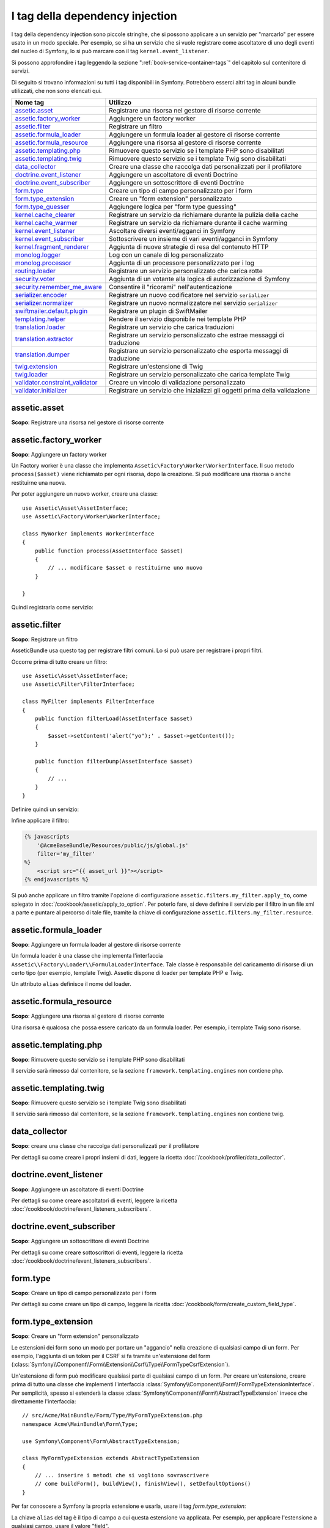 I tag della dependency injection
================================

I tag della dependency injection sono piccole stringhe, che si possono applicare a un servizio
per "marcarlo" per essere usato in un modo speciale. Per esempio, se si ha un servizio
che si vuole registrare come ascoltatore di uno degli eventi del nucleo di Symfony,
lo si può marcare con il tag ``kernel.event_listener``.

Si possono approfondire i tag leggendo la sezione ":ref:`book-service-container-tags`"
del capitolo sul contenitore di servizi.

Di seguito si trovano informazioni su tutti i tag disponibili in Symfony. Potrebbero
esserci altri tag in alcuni bundle utilizzati, che non sono elencati qui.

+-----------------------------------+---------------------------------------------------------------------------+
| Nome tag                          | Utilizzo                                                                  |
+===================================+===========================================================================+
| `assetic.asset`_                  | Registrare una risorsa nel gestore di risorse corrente                    |
+-----------------------------------+---------------------------------------------------------------------------+
| `assetic.factory_worker`_         | Aggiungere un factory worker                                              |
+-----------------------------------+---------------------------------------------------------------------------+
| `assetic.filter`_                 | Registrare un filtro                                                      |
+-----------------------------------+---------------------------------------------------------------------------+
| `assetic.formula_loader`_         | Aggiungere un formula loader al gestore di risorse corrente               |
+-----------------------------------+---------------------------------------------------------------------------+
| `assetic.formula_resource`_       | Aggiungere una risorsa al gestore di risorse corrente                     |
+-----------------------------------+---------------------------------------------------------------------------+
| `assetic.templating.php`_         | Rimuovere questo servizio se i template PHP sono disabilitati             |
+-----------------------------------+---------------------------------------------------------------------------+
| `assetic.templating.twig`_        | Rimuovere questo servizio se i template Twig sono disabilitati            |
+-----------------------------------+---------------------------------------------------------------------------+
| `data_collector`_                 | Creare una classe che raccolga dati personalizzati per il profilatore     |
+-----------------------------------+---------------------------------------------------------------------------+
| `doctrine.event_listener`_        | Aggiungere un ascoltatore di eventi Doctrine                              |
+-----------------------------------+---------------------------------------------------------------------------+
| `doctrine.event_subscriber`_      | Aggiungere un sottoscrittore di eventi Doctrine                           |
+-----------------------------------+---------------------------------------------------------------------------+
| `form.type`_                      | Creare un tipo di campo personalizzato per i form                         |
+-----------------------------------+---------------------------------------------------------------------------+
| `form.type_extension`_            | Creare un "form extension" personalizzato                                 |
+-----------------------------------+---------------------------------------------------------------------------+
| `form.type_guesser`_              | Aggiungere logica per "form type guessing"                                |
+-----------------------------------+---------------------------------------------------------------------------+
| `kernel.cache_clearer`_           | Registrare un servizio da richiamare durante la pulizia della cache       |
+-----------------------------------+---------------------------------------------------------------------------+
| `kernel.cache_warmer`_            | Registrare un servizio da richiamare durante il cache warming             |
+-----------------------------------+---------------------------------------------------------------------------+
| `kernel.event_listener`_          | Ascoltare diversi eventi/agganci in Symfony                               |
+-----------------------------------+---------------------------------------------------------------------------+
| `kernel.event_subscriber`_        | Sottoscrivere un insieme di vari eventi/agganci in Symfony                |
+-----------------------------------+---------------------------------------------------------------------------+
| `kernel.fragment_renderer`_       | Aggiunta di nuove strategie di resa del contenuto HTTP                    |
+-----------------------------------+---------------------------------------------------------------------------+
| `monolog.logger`_                 | Log con un canale di log personalizzato                                   |
+-----------------------------------+---------------------------------------------------------------------------+
| `monolog.processor`_              | Aggiunta di un processore personalizzato per i log                        |
+-----------------------------------+---------------------------------------------------------------------------+
| `routing.loader`_                 | Registrare un servizio personalizzato che carica rotte                    |
+-----------------------------------+---------------------------------------------------------------------------+
| `security.voter`_                 | Aggiunta di un votante alla logica di autorizzazione di Symfony           |
+-----------------------------------+---------------------------------------------------------------------------+
| `security.remember_me_aware`_     | Consentire il "ricorami" nell'autenticazione                              |
+-----------------------------------+---------------------------------------------------------------------------+
| `serializer.encoder`_             | Registrare un nuovo codificatore nel servizio ``serializer``              |
+-----------------------------------+---------------------------------------------------------------------------+
| `serializer.normalizer`_          | Registrare un nuovo normalizzatore nel servizio ``serializer``            |
+-----------------------------------+---------------------------------------------------------------------------+
| `swiftmailer.default.plugin`_     | Registrare un plugin di SwiftMailer                                       |
+-----------------------------------+---------------------------------------------------------------------------+
| `templating.helper`_              | Rendere il servizio disponibile nei template PHP                          |
+-----------------------------------+---------------------------------------------------------------------------+
| `translation.loader`_             | Registrare un servizio che carica traduzioni                              |
+-----------------------------------+---------------------------------------------------------------------------+
| `translation.extractor`_          | Registrare un servizio personalizzato che estrae messaggi di traduzione   |
+-----------------------------------+---------------------------------------------------------------------------+
| `translation.dumper`_             | Registrare un servizio personalizzato che esporta messaggi di traduzione  |
+-----------------------------------+---------------------------------------------------------------------------+
| `twig.extension`_                 | Registrare un'estensione di Twig                                          |
+-----------------------------------+---------------------------------------------------------------------------+
| `twig.loader`_                    | Registrare un servizio personalizzato che carica template Twig            |
+-----------------------------------+---------------------------------------------------------------------------+
| `validator.constraint_validator`_ | Creare un vincolo di validazione personalizzato                           |
+-----------------------------------+---------------------------------------------------------------------------+
| `validator.initializer`_          | Registrare un servizio che inizializzi gli oggetti prima della validazione|
+-----------------------------------+---------------------------------------------------------------------------+

assetic.asset
-------------

**Scopo**: Registrare una risorsa nel gestore di risorse corrente

assetic.factory_worker
----------------------

**Scopo**: Aggiungere un factory worker

Un Factory worker è una classe che implementa ``Assetic\Factory\Worker\WorkerInterface``.
Il suo metodo ``process($asset)`` viene richiamato per ogni risorsa, dopo la creazione.
Si può modificare una risorsa o anche restituirne una nuova.

Per poter aggiungere un nuovo worker, creare una classe::

    use Assetic\Asset\AssetInterface;
    use Assetic\Factory\Worker\WorkerInterface;

    class MyWorker implements WorkerInterface
    {
        public function process(AssetInterface $asset)
        {
            // ... modificare $asset o restituirne uno nuovo
        }

    }

Quindi registrarla come servizio:

.. configuration-block::

    .. code-block:: yaml

        services:
            acme.my_worker:
                class: MyWorker
                tags:
                    - { name: assetic.factory_worker }

    .. code-block:: xml

        <?xml version="1.0" encoding="UTF-8" ?>
        <container xmlns="http://symfony.com/schema/dic/services"
            xmlns:xsi="http://www.w3.org/2001/XMLSchema-instance"
            xsi:schemaLocation="http://symfony.com/schema/dic/services http://symfony.com/schema/dic/services/services-1.0.xsd">

            <services>
                <service id="acme.my_worker" class="MyWorker>
                    <tag name="assetic.factory_worker" />
                </service>
            </services>
        </container>

    .. code-block:: php

        $container
            ->register('acme.my_worker', 'MyWorker')
            ->addTag('assetic.factory_worker')
        ;

assetic.filter
--------------

**Scopo**: Registrare un filtro

AsseticBundle usa questo tag per registrare filtri comuni. Lo si può usare
per registrare i propri filtri.

Occorre prima di tutto creare un filtro::

    use Assetic\Asset\AssetInterface;
    use Assetic\Filter\FilterInterface;

    class MyFilter implements FilterInterface
    {
        public function filterLoad(AssetInterface $asset)
        {
            $asset->setContent('alert("yo");' . $asset->getContent());
        }

        public function filterDump(AssetInterface $asset)
        {
            // ...
        }
    }

Definire quindi un servizio:

.. configuration-block::

    .. code-block:: yaml

        services:
            acme.my_filter:
                class: MyFilter
                tags:
                    - { name: assetic.filter, alias: my_filter }

    .. code-block:: xml

        <?xml version="1.0" encoding="UTF-8" ?>
        <container xmlns="http://symfony.com/schema/dic/services"
            xmlns:xsi="http://www.w3.org/2001/XMLSchema-instance"
            xsi:schemaLocation="http://symfony.com/schema/dic/services http://symfony.com/schema/dic/services/services-1.0.xsd">

            <services>
                <service id="acme.my_filter" class="MyFilter">
                    <tag name="assetic.filter" alias="my_filter" />
                </service>
            </services>
        </container>

    .. code-block:: php

        $container
            ->register('acme.my_filter', 'MyFilter')
            ->addTag('assetic.filter', array('alias' => 'my_filter'))
        ;

Infine applicare il filtro:

.. code-block:: jinja

    {% javascripts
        '@AcmeBaseBundle/Resources/public/js/global.js'
        filter='my_filter'
    %}
        <script src="{{ asset_url }}"></script>
    {% endjavascripts %}

Si può anche applicare un filtro tramite l'opzione di configurazione ``assetic.filters.my_filter.apply_to``,
come spiegato in :doc:`/cookbook/assetic/apply_to_option`.
Per poterlo fare, si deve definire il servizio per il filtro in un file xml a parte
e puntare al percorso di tale file, tramite la chiave di configurazione
``assetic.filters.my_filter.resource``.

assetic.formula_loader
----------------------

**Scopo**: Aggiungere un formula loader al gestore di risorse corrente

Un formula loader è una classe che implementa l'interfaccia
``Assetic\\Factory\Loader\\FormulaLoaderInterface``. Tale classe
è responsabile del caricamento di risorse di un certo tipo (per
esempio, template Twig). Assetic dispone di loader per template PHP e Twig.

Un attributo ``alias`` definisce il nome del loader.

assetic.formula_resource
------------------------

**Scopo**: Aggiungere una risorsa al gestore di risorse corrente

Una risorsa è qualcosa che possa essere caricato da un formula loader. Per esempio,
i template Twig sono risorse.

assetic.templating.php
----------------------

**Scopo**: Rimuovere questo servizio se i template PHP sono disabilitati

Il servizio sarà rimosso dal contenitore, se la sezione 
``framework.templating.engines`` non contiene php.

assetic.templating.twig
-----------------------

**Scopo**: Rimuovere questo servizio se i template Twig sono disabilitati

Il servizio sarà rimosso dal contenitore, se la sezione 
``framework.templating.engines`` non contiene twig.

data_collector
--------------

**Scopo**: creare una classe che raccolga dati personalizzati per il profilatore

Per dettagli su come creare i propri insiemi di dati, leggere la ricetta
:doc:`/cookbook/profiler/data_collector`.

doctrine.event_listener
-----------------------

**Scopo**: Aggiungere un ascoltatore di eventi Doctrine

Per dettagli su come creare ascoltatori di eventi, leggere la ricetta
:doc:`/cookbook/doctrine/event_listeners_subscribers`.

doctrine.event_subscriber
-------------------------

**Scopo**: Aggiungere un sottoscrittore di eventi Doctrine

Per dettagli su come creare sottoscrittori di eventi, leggere la ricetta
:doc:`/cookbook/doctrine/event_listeners_subscribers`.

.. _dic-tags-form-type:

form.type
---------

**Scopo**: Creare un tipo di campo personalizzato per i form

Per dettagli su come creare un tipo di campo, leggere la ricetta
:doc:`/cookbook/form/create_custom_field_type`.

form.type_extension
-------------------

**Scopo**: Creare un "form extension" personalizzato

Le estensioni dei form sono un modo per portare un "aggancio" nella creazione di qualsiasi
campo di un form. Per esempio, l'aggiunta di un token per il CSRF si fa tramite
un'estensione del form (:class:`Symfony\\Component\\Form\\Extension\\Csrf\\Type\\FormTypeCsrfExtension`).

Un'estensione di form può modificare qualsiasi parte di qualsiasi campo di un form. Per
creare un'estensione, creare prima di tutto una classe che implementi l'interfaccia
:class:`Symfony\\Component\\Form\\FormTypeExtensionInterface`.
Per semplicità, spesso si estenderà la classe
:class:`Symfony\\Component\\Form\\AbstractTypeExtension` invece che direttamente
l'interfaccia::

    // src/Acme/MainBundle/Form/Type/MyFormTypeExtension.php
    namespace Acme\MainBundle\Form\Type;

    use Symfony\Component\Form\AbstractTypeExtension;

    class MyFormTypeExtension extends AbstractTypeExtension
    {
        // ... inserire i metodi che si vogliono sovrascrivere
        // come buildForm(), buildView(), finishView(), setDefaultOptions()
    }

Per far conoscere a Symfony la propria estensione e usarla, usare il
tag `form.type_extension`:

.. configuration-block::

    .. code-block:: yaml

        services:
            main.form.type.my_form_type_extension:
                class: Acme\MainBundle\Form\Type\MyFormTypeExtension
                tags:
                    - { name: form.type_extension, alias: field }

    .. code-block:: xml

        <?xml version="1.0" encoding="UTF-8" ?>
        <container xmlns="http://symfony.com/schema/dic/services"
            xmlns:xsi="http://www.w3.org/2001/XMLSchema-instance"
            xsi:schemaLocation="http://symfony.com/schema/dic/services http://symfony.com/schema/dic/services/services-1.0.xsd">

            <services>
                <service
                    id="main.form.type.my_form_type_extension"
                    class="Acme\MainBundle\Form\Type\MyFormTypeExtension">

                    <tag name="form.type_extension" alias="field" />
                </service>
            </services>
        </container>

    .. code-block:: php

        $container
            ->register('main.form.type.my_form_type_extension', 'Acme\MainBundle\Form\Type\MyFormTypeExtension')
            ->addTag('form.type_extension', array('alias' => 'field'))
        ;

La chiave ``alias`` del tag è il tipo di campo a cui questa estensione va applicata.
Per esempio, per applicare l'estensione a qualsiasi campo, usare il valore
"field".

.. _reference-dic-type_guesser:

form.type_guesser
-----------------

**Scopo**: Aggiungere la propria logica per "indovinare" il tipo di form

Questo tag consente di aggiungere la propria logica al processo per :ref:`indovinare <book-forms-field-guessing>` il form.
Per impostazione predefinita, il form viene indovinato dagli "indovini", in base ai metadati
di validazione e ai metadati di Doctrine (se si usa Doctrine) o di Propel
(se si usa Propel).

.. seealso::

    Per sapere come aggiungere i propri indovini, vedere
    :doc:`/components/form/type_guesser`.

kernel.cache_clearer
--------------------

**Scopo**: Registrare un servizio da richiamare durante la pulizia della cache

La pulizia della cache avviene a ogni chiamata del comando ``cache:clear``. Se un
bundle mette dei file in cache, si dovrebbe aggiungere un pulitore personalizzato, per
pulirli durante il processo di pulizia della cache.

Per registrare un pulitore personalizzato, occorre innanzitutto creare
un servizio::

    // src/Acme/MainBundle/Cache/MyClearer.php
    namespace Acme\MainBundle\Cache;

    use Symfony\Component\HttpKernel\CacheClearer\CacheClearerInterface;

    class MyClearer implements CacheClearerInterface
    {
        public function clear($cacheDir)
        {
            // pulire i propri file dalla cache
        }

    }

Quindi registrare la classe e assegnarle il tag ``kernel.cache_clearer``:

.. configuration-block::

    .. code-block:: yaml

        services:
            mio_pulitore:
                class: Acme\MainBundle\Cache\MioPulitore
                tags:
                    - { name: kernel.cache_clearer }

    .. code-block:: xml

        <?xml version="1.0" encoding="UTF-8" ?>
        <container xmlns="http://symfony.com/schema/dic/services"
            xmlns:xsi="http://www.w3.org/2001/XMLSchema-instance"
            xsi:schemaLocation="http://symfony.com/schema/dic/services http://symfony.com/schema/dic/services/services-1.0.xsd">

            <services>
                <service id="mio_pulitore" class="Acme\MainBundle\Cache\MioPulitore">
                    <tag name="kernel.cache_clearer" />
                </service>
            </services>
        </container>

    .. code-block:: php

        $container
            ->register('mio_pulitore', 'Acme\MainBundle\Cache\MioPulitore')
            ->addTag('kernel.cache_clearer')
        ;

kernel.cache_warmer
-------------------

**Scopo**: Registrare un servizio da richiamare durante il processo di preparazione della cache

Ogni volta che si richiama il task ``cache:warmup`` o ``cache:clear``, la cache viene
preparata (a meno che non si passi ``--no-warmup`` a ``cache:clear``). Questo accade anche
durante la gestione della richiesta, in mancanza di un precedente comando. Lo scopo è di
inizializzare ogni cache necessaria all'applicazione e prevenire un "cache hit",
cioè una generazione dinamica della cache, da parte del primo
utente.

Per registrare un preparatore di cache, creare innanzitutto un servizio che implementi
l'interfaccia :class:`Symfony\\Component\\HttpKernel\\CacheWarmer\\CacheWarmerInterface`::

    // src/Acme/MainBundle/Cache/MyCustomWarmer.php
    namespace Acme\MainBundle\Cache;

    use Symfony\Component\HttpKernel\CacheWarmer\CacheWarmerInterface;

    class MyCustomWarmer implements CacheWarmerInterface
    {
        public function warmUp($cacheDir)
        {
            // fare qualcosa per preparare la cache
        }

        public function isOptional()
        {
            return true;
        }
    }

Il metodo ``isOptional`` deve restituire ``true`` se è possibile usare l'applicazione senza
richiamare il preparatore di cache. In Symfony, i preparatori facoltativi
vengono eseguiti ugualmente (lo si può cambiare, usando l'opzione
``--no-optional-warmers`` durante l'esecuzione del comando).

Per registrare un preparatore di cache, usare il tag ``kernel.cache_warmer``:

.. configuration-block::

    .. code-block:: yaml

        services:
            main.warmer.mio_preparatore:
                class: Acme\MainBundle\Cache\MioPreparatore
                tags:
                    - { name: kernel.cache_warmer, priority: 0 }

    .. code-block:: xml

        <?xml version="1.0" encoding="UTF-8" ?>
        <container xmlns="http://symfony.com/schema/dic/services"
            xmlns:xsi="http://www.w3.org/2001/XMLSchema-instance"
            xsi:schemaLocation="http://symfony.com/schema/dic/services http://symfony.com/schema/dic/services/services-1.0.xsd">

            <services>
                <service id="main.warmer.mio_preparatore" class="Acme\MainBundle\Cache\MioPreparatore">
                    <tag name="kernel.cache_warmer" priority="0" />
                </service>
            </services>
        </container>

    .. code-block:: php

        $container
            ->register('main.warmer.mio_preparatore', 'Acme\MainBundle\Cache\MioPreparatore')
            ->addTag('kernel.cache_warmer', array('priority' => 0))
        ;

.. note::

    Il valore ``priority`` è facoltativo ed è predefinito a 0. I prepratori saranno
    eseguiti con un ordine basato sulla loro priorità.

Preparatori di cache del nucleo
~~~~~~~~~~~~~~~~~~~~~~~~~~~~~~~

+-------------------------------------------------------------------------------------------+-----------+
| Nome della classe del preparatore                                                         | Priorità  |
+===========================================================================================+===========+
| :class:`Symfony\\Bundle\\FrameworkBundle\\CacheWarmer\\TemplatePathsCacheWarmer`          | 20        |
+-------------------------------------------------------------------------------------------+-----------+
| :class:`Symfony\\Bundle\\FrameworkBundle\\CacheWarmer\\RouterCacheWarmer`                 | 0         |
+-------------------------------------------------------------------------------------------+-----------+
| :class:`Symfony\\Bundle\\TwigBundle\\CacheWarmer\\TemplateCacheCacheWarmer`               | 0         |
+-------------------------------------------------------------------------------------------+-----------+

.. _dic-tags-kernel-event-listener:

kernel.event_listener
---------------------

**Scopo**: Ascoltare vari eventi/agganci in Symfony

Questo tag consente di agganciare le proprie classi al processo di Symfony, in vari
punti.

Per un esempio completo di questo ascoltatore, leggere la ricetta
:doc:`/cookbook/service_container/event_listener`.

Per altri esempi pratici di un ascoltatore del nucleo, vedere la ricetta
:doc:`/cookbook/request/mime_type`.

Riferimenti sugli ascoltatori del nucleo
~~~~~~~~~~~~~~~~~~~~~~~~~~~~~~~~~~~~~~~~

Quando si aggiungono i propri ascoltatori, potrebbe essere utile conoscere gli altri
ascoltatori del nucleo di Symfony e le loro priorità.

.. note::

    Tutti gli ascoltatori qui elencati potrebbero non ascoltare, a seconda di ambiente,
    impostazioni e bundle. Inoltre, bundle di terze parti potrebbero aggiungere altri
    ascoltatori, non elencati qui.

kernel.request
..............

+-------------------------------------------------------------------------------------------+-----------+
| Nome della classe dell'ascoltatore                                                        | Priorità  |
+===========================================================================================+===========+
| :class:`Symfony\\Component\\HttpKernel\\EventListener\\ProfilerListener`                  | 1024      |
+-------------------------------------------------------------------------------------------+-----------+
| :class:`Symfony\\Bundle\\FrameworkBundle\\EventListener\\TestSessionListener`             | 192       |
+-------------------------------------------------------------------------------------------+-----------+
| :class:`Symfony\\Bundle\\FrameworkBundle\\EventListener\\SessionListener`                 | 128       |
+-------------------------------------------------------------------------------------------+-----------+
| :class:`Symfony\\Component\\HttpKernel\\EventListener\\RouterListener`                    | 32        |
+-------------------------------------------------------------------------------------------+-----------+
| :class:`Symfony\\Component\\HttpKernel\\EventListener\\LocaleListener`                    | 16        |
+-------------------------------------------------------------------------------------------+-----------+
| :class:`Symfony\\Component\\Security\\Http\\Firewall`                                     | 8         |
+-------------------------------------------------------------------------------------------+-----------+

kernel.controller
.................

+-------------------------------------------------------------------------------------------+----------+
| Nome della classe dell'ascoltatore                                                        | Priorità |
+===========================================================================================+==========+
| :class:`Symfony\\Bundle\\FrameworkBundle\\DataCollector\\RequestDataCollector`            | 0        |
+-------------------------------------------------------------------------------------------+----------+

kernel.response
...............

+-------------------------------------------------------------------------------------------+----------+
| Nome della classe dell'ascoltatore                                                        | Priorità |
+===========================================================================================+==========+
| :class:`Symfony\\Component\\HttpKernel\\EventListener\\EsiListener`                       | 0        |
+-------------------------------------------------------------------------------------------+----------+
| :class:`Symfony\\Component\\HttpKernel\\EventListener\\ResponseListener`                  | 0        |
+-------------------------------------------------------------------------------------------+----------+
| :class:`Symfony\\Bundle\\SecurityBundle\\EventListener\\ResponseListener`                 | 0        |
+-------------------------------------------------------------------------------------------+----------+
| :class:`Symfony\\Component\\HttpKernel\\EventListener\\ProfilerListener`                  | -100     |
+-------------------------------------------------------------------------------------------+----------+
| :class:`Symfony\\Bundle\\FrameworkBundle\\EventListener\\TestSessionListener`             | -128     |
+-------------------------------------------------------------------------------------------+----------+
| :class:`Symfony\\Bundle\\WebProfilerBundle\\EventListener\\WebDebugToolbarListener`       | -128     |
+-------------------------------------------------------------------------------------------+----------+
| :class:`Symfony\\Component\\HttpKernel\\EventListener\\StreamedResponseListener`          | -1024    |
+-------------------------------------------------------------------------------------------+----------+

kernel.exception
................

+-------------------------------------------------------------------------------------------+----------+
| Nome della classe dell'ascoltatore                                                        | Priorità |
+===========================================================================================+==========+
| :class:`Symfony\\Component\\HttpKernel\\EventListener\\ProfilerListener`                  | 0        |
+-------------------------------------------------------------------------------------------+----------+
| :class:`Symfony\\Component\\HttpKernel\\EventListener\\ExceptionListener`                 | -128     |
+-------------------------------------------------------------------------------------------+----------+

kernel.terminate
................

+-------------------------------------------------------------------------------------------+----------+
| Nome della classe dell'ascoltatore                                                        | Priorità |
+===========================================================================================+==========+
| :class:`Symfony\\Bundle\\SwiftmailerBundle\\EventListener\\EmailSenderListener`           | 0        |
+-------------------------------------------------------------------------------------------+----------+

.. _dic-tags-kernel-event-subscriber:

kernel.event_subscriber
-----------------------

**Scopo**: Sottoscrivere un insieme di vari eventi/agganci in Symfony

Per abilitare un sottoscrittore personalizzato, aggiungerlo come normale servizio in una delle
configurazioni e assegnarli il tag ``kernel.event_subscriber``:

.. configuration-block::

    .. code-block:: yaml

        services:
            kernel.subscriber.nome_sottoscrittore:
                class: Nome\Pienamente\QUalificato\Classe\Subscriber
                tags:
                    - { name: kernel.event_subscriber }

    .. code-block:: xml

        <?xml version="1.0" encoding="UTF-8" ?>
        <container xmlns="http://symfony.com/schema/dic/services"
            xmlns:xsi="http://www.w3.org/2001/XMLSchema-instance"
            xsi:schemaLocation="http://symfony.com/schema/dic/services http://symfony.com/schema/dic/services/services-1.0.xsd">

            <services>
                <service
                    id="kernel.subscriber.nome_sottoscrittore"
                    class="Nome\Pienamente\QUalificato\Classe\Subscriber">

                    <tag name="kernel.event_subscriber" />
                </service>
            </services>
        </container>

    .. code-block:: php

        $container
            ->register('kernel.subscriber.nome_sottoscrittore', 'Nome\Pienamente\QUalificato\Classe\Subscriber')
            ->addTag('kernel.event_subscriber')
        ;

.. note::

    Il servizio deve implementare l'inferfaccia
    :class:`Symfony\Component\EventDispatcher\EventSubscriberInterface`.

.. note::

    Se il servizio è creato da un factory, si **DEVE** impostare correttamente il parametro ``class``
    del tag, per poterlo far funzionare correttamente.

kernel.fragment_renderer
------------------------

**Scopo**: Aggiunta di una nuova strategia di resa del contenuto HTTP.

Per aggiungere una nuova strategia di resa, in aggiunta a quelle predefinite come
``EsiFragmentRenderer``, creare una classe che implementi
:class:`Symfony\\Component\\HttpKernel\\Fragment\\FragmentRendererInterface`,
registrarla come servizio, assegnando il tag ``kernel.fragment_renderer``.

.. _dic_tags-monolog:

monolog.logger
--------------

**Scopo**: Usare un canale di log personalizzato con Monolog

Monolog consente di condividere i suoi gestori tra vari canali di log.
Il servizio logger usa il canale ``app``, ma si può cambiare il canale
quando si inietta il logger in un servizio.

.. configuration-block::

    .. code-block:: yaml

        services:
            mio_servizio:
                class: Nome\Pienamente\QUalificato\Classe\Loader
                arguments: ["@logger"]
                tags:
                    - { name: monolog.logger, channel: acme }

    .. code-block:: xml

        <?xml version="1.0" encoding="UTF-8" ?>
        <container xmlns="http://symfony.com/schema/dic/services"
            xmlns:xsi="http://www.w3.org/2001/XMLSchema-instance"
            xsi:schemaLocation="http://symfony.com/schema/dic/services http://symfony.com/schema/dic/services/services-1.0.xsd">

            <services>
                <service id="mio_servizio" class="Nome\Pienamente\QUalificato\Classe\Loader">
                    <argument type="service" id="logger" />
                    <tag name="monolog.logger" channel="acme" />
                </service>
            </services>
        </container>

    .. code-block:: php

        $definition = new Definition('Nome\Pienamente\QUalificato\Classe\Loader', array(new Reference('logger'));
        $definition->addTag('monolog.logger', array('channel' => 'acme'));
        $container->register('mio_servizio', $definition);;

.. tip::

    Se si usa MonologBundle 2.4 o successivi, si possono configurare canali personalizzati
    nella configurazione e recuperare il corrispondente servizio logger direttamente dal
    contenitore di servizi (vedere :ref:`cookbook-monolog-channels-config`).

.. _dic_tags-monolog-processor:

monolog.processor
-----------------

**Scopo**: Aggiungere un processore personalizzato per i log

Monolog consente di aggiungere processori nel logger o nei gestori, per aggiungere dati
extra nelle registrazioni. Un processore riceve la registrazione come parametro e
deve restituirlo dopo aver aggiunto degli extra nell'attributo ``extra`` della
registrazione.

Vediamo come usare ``IntrospectionProcessor`` per aggiungere nome del file,
riga, classe e metodo in cui il logger è stato fatto partire.

Si può aggiungere un processore globalmente:

.. configuration-block::

    .. code-block:: yaml

        services:
            mio_servizio:
                class: Monolog\Processor\IntrospectionProcessor
                tags:
                    - { name: monolog.processor }

    .. code-block:: xml

        <?xml version="1.0" encoding="UTF-8" ?>
        <container xmlns="http://symfony.com/schema/dic/services"
            xmlns:xsi="http://www.w3.org/2001/XMLSchema-instance"
            xsi:schemaLocation="http://symfony.com/schema/dic/services http://symfony.com/schema/dic/services/services-1.0.xsd">

            <services>
                <service id="mio_servizio" class="Monolog\Processor\IntrospectionProcessor">
                    <tag name="monolog.processor" />
                </service>
            </services>
        </container>

    .. code-block:: php

        $container
            ->register('mio_servizio', 'Monolog\Processor\IntrospectionProcessor')
            ->addTag('monolog.processor')
        ;

.. tip::

    Se il servizio non è richiamabile (usando ``__invoke``), si può aggiungere
    l'attributo ``method`` nel tag, per usare un metodo specifico.

Si può anche aggiungere un processore per un gestore specifico, usando l'attributo
``handler``:

.. configuration-block::

    .. code-block:: yaml

        services:
            mio_servizio:
                class: Monolog\Processor\IntrospectionProcessor
                tags:
                    - { name: monolog.processor, handler: firephp }

    .. code-block:: xml

        <?xml version="1.0" encoding="UTF-8" ?>
        <container xmlns="http://symfony.com/schema/dic/services"
            xmlns:xsi="http://www.w3.org/2001/XMLSchema-instance"
            xsi:schemaLocation="http://symfony.com/schema/dic/services http://symfony.com/schema/dic/services/services-1.0.xsd">

            <services>
                <service id="mio_servizio" class="Monolog\Processor\IntrospectionProcessor">
                    <tag name="monolog.processor" handler="firephp" />
                </service>
            </services>
        </container>

    .. code-block:: php

        $container
            ->register('mio_servizio', 'Monolog\Processor\IntrospectionProcessor')
            ->addTag('monolog.processor', array('handler' => 'firephp'))
        ;

Si può anche aggiungere un processore per uno specifico canale di log, usando
l'attributo ``channel``. Il seguente registrerà il processore solo per il canale di log
``security``, usato dal componente Security:

.. configuration-block::

    .. code-block:: yaml

        services:
            mio_servizio:
                class: Monolog\Processor\IntrospectionProcessor
                tags:
                    - { name: monolog.processor, channel: security }

    .. code-block:: xml

        <?xml version="1.0" encoding="UTF-8" ?>
        <container xmlns="http://symfony.com/schema/dic/services"
            xmlns:xsi="http://www.w3.org/2001/XMLSchema-instance"
            xsi:schemaLocation="http://symfony.com/schema/dic/services http://symfony.com/schema/dic/services/services-1.0.xsd">

            <services>
                <service id="mio_servizio" class="Monolog\Processor\IntrospectionProcessor">
                    <tag name="monolog.processor" channel="security" />
                </service>
            </services>
        </container>

    .. code-block:: php

        $container
            ->register('mio_servizio', 'Monolog\Processor\IntrospectionProcessor')
            ->addTag('monolog.processor', array('channel' => 'security'))
        ;

.. note::

    Non si può usare sia l'attributo ``handler`` che ``channel`` per lo stesso tag,
    perché i gestori sono condivisi tra tutti i canali.

routing.loader
--------------

**Scopo**: Registrare un servizio che carichi delle rotte

Per abilitare un caricatore di rotte personalizzato, aggiungerlo come servizio in
una configurazione e assegnargli il tag ``routing.loader``:

.. configuration-block::

    .. code-block:: yaml

        services:
            routing.loader.nome_caricatore:
                class: Nome\Pienamente\QUalificato\Classe\Caricatore
                tags:
                    - { name: routing.loader }

    .. code-block:: xml

        <?xml version="1.0" encoding="UTF-8" ?>
        <container xmlns="http://symfony.com/schema/dic/services"
            xmlns:xsi="http://www.w3.org/2001/XMLSchema-instance"
            xsi:schemaLocation="http://symfony.com/schema/dic/services http://symfony.com/schema/dic/services/services-1.0.xsd">

            <services>
                <service
                    id="routing.loader.nome_caricatore"
                    class="Nome\Pienamente\QUalificato\Classe\Caricatore">

                    <tag name="routing.loader" />
                </service>
            </services>
        </container>

    .. code-block:: php

        $container
            ->register('routing.loader.nome_caricatore', 'Nome\Pienamente\QUalificato\Classe\Caricatore')
            ->addTag('routing.loader')
        ;

Per maggiori informazioni, vedere :doc:`/cookbook/routing/custom_route_loader`.

security.remember_me_aware
--------------------------

**Scopo**: Consetire il "ricordami" nell'autenticazione

Questo tag è usato internamente per consentire il "ricordami" nell'autenticazione.
Se si ha un metodo di autenticazione personalizzato, in cui l'utente può essere
ricordato, occorre usare questo tag.

Se il factory di autenticazione personalizzato estende
:class:`Symfony\\Bundle\\SecurityBundle\\DependencyInjection\\Security\\Factory\\AbstractFactory`
e l'ascoltatore di autenticazione personalizzato estende
:class:`Symfony\\Component\\Security\\Http\\Firewall\\AbstractAuthenticationListener`,
allora l'ascoltatore avrà automaticamente questo tag applicato e
funzionerà tutto in modo automatico.

security.voter
--------------

**Scopo**: Aggiungere un votante personalizzato alla logica di autorizzazione di Symfony

Quando si riciama ``isGranted`` nel contesto di sicurezza di Symfony, viene usato dietro
le quinte un sistema di "votanti", per determinare se l'utente possa accedere. Il tag
``security.voter`` consente di aggiungere un votante personalizzato a tale sistema.

Per maggiori informazioni, leggere la ricetta :doc:`/cookbook/security/voters`.

.. _reference-dic-tags-serializer-encoder:

serializer.encoder
------------------

**Scopo**: Registrare un nuovo codificatore nel servizio ``serializer``

La classe con il tag deve implementare :class:`Symfony\\Component\\Serializer\\Encoder\\EncoderInterface`
e :class:`Symfony\\Component\\Serializer\\Encoder\\DecoderInterface`.

Per maggiori dettagli, vedere :doc:`/cookbook/serializer`.

.. _reference-dic-tags-serializer-normalizer:

serializer.normalizer
---------------------

**Scopo**: Registrare un nuovo normalizzatore nel servizio ``serializer``

La classe con il tag deve implementare :class:`Symfony\\Component\\Serializer\\Normalizer\\NormalizerInterface`
e :class:`Symfony\\Component\\Serializer\\Normalizer\\DenormalizerInterface`.

Per maggiori dettagli, vedere :doc:`/cookbook/serializer`.

swiftmailer.default.plugin
--------------------------

**Scopo**: Registrare un plugin di SwiftMailer

Se si usa (o si vuole creare) un plugin di SwiftMailer, lo si può registrare con
SwiftMailer creando un servizio per il plugin e assegnadogli il tag
``swiftmailer.default.plugin`` (che non ha opzioni).

.. note::

    In questo tag, ``default`` è il nome del mailer. Se si hanno più
    mailer configurati o se per qualche motivo è stato cambiato il nome del mailer predefinito,
    anche in questo tag il nome va cambiato di conseguenza.

Un plugin di SwiftMailer deve implementare l'interfaccia ``Swift_Events_EventListener``.
Per maggiori informazioni sui plugin, vedere la `documentazione dei plugin di SwiftMailer`_.

Molti plugin di SwiftMailer sono nel nucleo di Symfony e possono essere attivati tramite
varie configurazioni. Per dettagli, vedere :doc:`/reference/configuration/swiftmailer`.

templating.helper
-----------------

**Scopo**: Rendere dei servizi disponibili nei template PHP

Per abilitare un aiutante personalizzato per i template, aggiungerlo come normale servizio
in una configurazione, assegnarli il tag ``templating.helper`` e definire un attributo
``alias`` (l'aiutante sarà accessibile tramite tale alias nei
template):

.. configuration-block::

    .. code-block:: yaml

        services:
            templating.helper.mio_aiutante:
                class: Nome\Pienamente\QUalificato\Classe\Aiutante
                tags:
                    - { name: templating.helper, alias: nome_alias }

    .. code-block:: xml

        <?xml version="1.0" encoding="UTF-8" ?>
        <container xmlns="http://symfony.com/schema/dic/services"
            xmlns:xsi="http://www.w3.org/2001/XMLSchema-instance"
            xsi:schemaLocation="http://symfony.com/schema/dic/services http://symfony.com/schema/dic/services/services-1.0.xsd">

            <services>
                <service
                    id="templating.helper.mio_aiutante"
                    class="Nome\Pienamente\QUalificato\Classe\Aiutante">

                    <tag name="templating.helper" alias="_alias" />
                </service>
            </services>
        </container>

    .. code-block:: php

        $container
            ->register('templating.helper.mio_aiutante', 'Nome\Pienamente\QUalificato\Classe\Aiutante')
            ->addTag('templating.helper', array('alias' => 'nome_alias'))
        ;

.. _dic-tags-translation-loader:

translation.loader
------------------

**Scopo**: Registrare un servizio personalizzato che carichi delle traduzioni

Per impostazione predefinita, le traduzioni sono caricate dal filesystem in vari
formati (YAML, XLIFF, PHP, ecc).

.. seealso::

    Si veda come :ref:`caricare formati personalizzati <components-translation-custom-loader>`,
    nella sezione nei componenti.

Registrare il caricatore come servizio e assegnargli il tag ``translation.loader``:

.. configuration-block::

    .. code-block:: yaml

        services:
            main.translation.mio_caricatore:
                class: Acme\MainBundle\Translation\MioCaricatore
                tags:
                    - { name: translation.loader, alias: bin }

    .. code-block:: xml

        <?xml version="1.0" encoding="UTF-8" ?>
        <container xmlns="http://symfony.com/schema/dic/services"
            xmlns:xsi="http://www.w3.org/2001/XMLSchema-instance"
            xsi:schemaLocation="http://symfony.com/schema/dic/services http://symfony.com/schema/dic/services/services-1.0.xsd">

            <services>
                <service
                    id="main.translation.mio_caricatore"
                    class="Acme\MainBundle\Translation\MioCaricatore">

                    <tag name="translation.loader" alias="bin" />
                </service>
            </services>
        </container>

    .. code-block:: php

        $container
            ->register('main.translation.mio_caricatore', 'Acme\MainBundle\Translation\MioCaricatore')
            ->addTag('translation.loader', array('alias' => 'bin'))
        ;

L'opzione ``alias`` è obbligatoria e molto importante: definisce il "suffisso" del file
che sarà usato per i file risorsa che usano questo caricatore. Per esempio, si
supponga di avere un formato personalizzato ``bin``, da caricare.
Se si ha un file ``bin`` che contiene traduzioni in francese per il dominio ``messages``,
si potrebbe avere un file ``app/Resources/translations/messages.fr.bin``.

Quando Symfony prova a caricare il file ``bin``, passa il percorso del caricatore personalizzato
nel parametro ``$resource``. Si può quindi implementare la logica desiderata su tale file,
in modo da caricare le proprie traduzioni.

Se si caricano traduzioni da una base dati, occorrerà comunque un file risorsa,
ma potrebbe essere vuoto o contenere poche informazioni sul caricamento di tali
risorse dalla base dati. Il file è la chiave per far scattare il metodo
``load`` del caricatore personalizzato.

translation.extractor
---------------------

**Scopo**: Registrare un servizio personalizzato che estragga messaggi da un file

.. versionadded:: 2.1
   La possibilità di aggiungere estrattori di messaggi è nuova in Symfony 2.1.

Quando si esegue il comando ``translation:update``, esso usa degli estrattori per
estrarre messaggi di traduzione da un file. Per impostazione predefinita, Symfony
ha un :class:`Symfony\\Bridge\\Twig\\Translation\\TwigExtractor` e un
:class:`Symfony\\Bundle\\FrameworkBundle\\Translation\\PhpExtractor`, che
aiutano a trovare ed estrarre chiavi di traduzione da template Twig e file PHP.

Si può creare un estrattore, creando una classe che implementi
:class:`Symfony\\Component\\Translation\\Extractor\\ExtractorInterface` e
assegnado al servizio il tag ``translation.extractor``. Il tag ha un'opzione
obbligatoria: ``alias``, che definisce il nome dell'estrattore::

    // src/Acme/DemoBundle/Translation/PippoExtractor.php
    namespace Acme\DemoBundle\Translation;

    use Symfony\Component\Translation\Extractor\ExtractorInterface;
    use Symfony\Component\Translation\MessageCatalogue;

    class PippoExtractor implements ExtractorInterface
    {
        protected $prefix;

        /**
         * Estrae messaggi di traduzione da una cartella di template al catalogo.
         */
        public function extract($directory, MessageCatalogue $catalogue)
        {
            // ...
        }

        /**
         * Imposta il prefisso da usare per i nuovi messaggi trovati.
         */
        public function setPrefix($prefix)
        {
            $this->prefix = $prefix;
        }
    }

.. configuration-block::

    .. code-block:: yaml

        services:
            acme_demo.translation.extractor.foo:
                class: Acme\DemoBundle\Translation\PippoExtractor
                tags:
                    - { name: translation.extractor, alias: foo }

    .. code-block:: xml

        <?xml version="1.0" encoding="UTF-8" ?>
        <container xmlns="http://symfony.com/schema/dic/services"
            xmlns:xsi="http://www.w3.org/2001/XMLSchema-instance"
            xsi:schemaLocation="http://symfony.com/schema/dic/services http://symfony.com/schema/dic/services/services-1.0.xsd">

            <services>
                <service
                    id="acme_demo.translation.extractor.foo"
                    class="Acme\DemoBundle\Translation\PippoExtractor">

                    <tag name="translation.extractor" alias="foo" />
                </service>
            </services>
        </container>

    .. code-block:: php

        $container->register(
            'acme_demo.translation.extractor.pippo',
            'Acme\DemoBundle\Translation\PippoExtractor'
        )
            ->addTag('translation.extractor', array('alias' => 'pippo'));

translation.dumper
------------------

**Scopo**: Registrare un servizio personalizzato che esporti messaggi in un file

.. versionadded:: 2.1
   La possibilità di aggiungere esportatori di messaggi è nuova in Symfony 2.1.

Dopo che un `Extractor <translation.extractor>`_ ha estratto tutti i messaggi dai
template, vengono eseguiti gli esportatori, per esportare i messaggi in un file di
traduzione in uno specifico formato.

Symfony dispone di diversi esportatori:

* :class:`Symfony\\Component\\Translation\\Dumper\\CsvFileDumper`
* :class:`Symfony\\Component\\Translation\\Dumper\\IcuResFileDumper`
* :class:`Symfony\\Component\\Translation\\Dumper\\IniFileDumper`
* :class:`Symfony\\Component\\Translation\\Dumper\\MoFileDumper`
* :class:`Symfony\\Component\\Translation\\Dumper\\PoFileDumper`
* :class:`Symfony\\Component\\Translation\\Dumper\\QtFileDumper`
* :class:`Symfony\\Component\\Translation\\Dumper\\XliffFileDumper`
* :class:`Symfony\\Component\\Translation\\Dumper\\YamlFileDumper`

Si può creare un estrattore, estendendo
:class:`Symfony\\Component\\Translation\\Dumper\\FileDumper` o implementando
:class:`Symfony\\Component\\Translation\\Dumper\\DumperInterface` e assegnado al
servizio il tag ``translation.dumper``. Il tag ha un'unica opzione: ``alias``
È il nome usato per determinare quale esportatore va usato.

.. configuration-block::

    .. code-block:: yaml

        services:
            acme_demo.translation.dumper.json:
                class: Acme\DemoBundle\Translation\JsonFileDumper
                tags:
                    - { name: translation.dumper, alias: json }

    .. code-block:: xml

        <?xml version="1.0" encoding="UTF-8" ?>
        <container xmlns="http://symfony.com/schema/dic/services"
            xmlns:xsi="http://www.w3.org/2001/XMLSchema-instance"
            xsi:schemaLocation="http://symfony.com/schema/dic/services http://symfony.com/schema/dic/services/services-1.0.xsd">

            <services>
                <service
                    id="acme_demo.translation.dumper.json"
                    class="Acme\DemoBundle\Translation\JsonFileDumper">

                    <tag name="translation.dumper" alias="json" />
                </service>
            </services>
        </container>

    .. code-block:: php

        $container->register(
            'acme_demo.translation.dumper.json',
            'Acme\DemoBundle\Translation\JsonFileDumper'
        )
            ->addTag('translation.dumper', array('alias' => 'json'));

.. seealso::

    Si veda come :ref:`esportare in formati personalizzati <components-translation-custom-dumper>`
    nella sezione dei componenti.

.. _reference-dic-tags-twig-extension:

twig.extension
--------------

**Scopo**: Registrare un'estensione personalizzata di Twig

Per abilitare un'estensione di Twig, aggiungere un normale servizio in una
configurazione e assegnargli il tag ``twig.extension``:

.. configuration-block::

    .. code-block:: yaml

        services:
            twig.extension.nome_estensione:
                class: Nome\Pienamente\QUalificato\Classe\Extension
                tags:
                    - { name: twig.extension }

    .. code-block:: xml

        <?xml version="1.0" encoding="UTF-8" ?>
        <container xmlns="http://symfony.com/schema/dic/services"
            xmlns:xsi="http://www.w3.org/2001/XMLSchema-instance"
            xsi:schemaLocation="http://symfony.com/schema/dic/services http://symfony.com/schema/dic/services/services-1.0.xsd">

            <services>
                <service
                    id="twig.extension.nome_estensione"
                    class="Nome\Pienamente\QUalificato\Classe\Extension">

                    <tag name="twig.extension" />
                </service>
            </services>
        </container>

    .. code-block:: php

        $container
            ->register('twig.extension.nome_estensione', 'Nome\Pienamente\QUalificato\Classe\Extension')
            ->addTag('twig.extension')
        ;

Per sapere come creare la classe estensione di Twig, vedere la
`documentazione di Twig`_ sull'argomento oppure leggere la ricetta
:doc:`/cookbook/templating/twig_extension`

Prima di scrivere la propria estensione, dare un'occhiata al
`repository ufficiale delle estensioni di Twig`_, che contiene molte estensioni utili.
Per esempio, ``Intl`` e il suo filtro ``localizeddate``, che formatta
una data in base al locale dell'utente. Anche aueste estensioni ufficiali di Twig
devono essere aggiunte come normali servizi:

.. configuration-block::

    .. code-block:: yaml

        services:
            twig.extension.intl:
                class: Twig_Extensions_Extension_Intl
                tags:
                    - { name: twig.extension }

    .. code-block:: xml

        <?xml version="1.0" encoding="UTF-8" ?>
        <container xmlns="http://symfony.com/schema/dic/services"
            xmlns:xsi="http://www.w3.org/2001/XMLSchema-instance"
            xsi:schemaLocation="http://symfony.com/schema/dic/services http://symfony.com/schema/dic/services/services-1.0.xsd">

            <services>
                <service id="twig.extension.intl" class="Twig_Extensions_Extension_Intl">
                    <tag name="twig.extension" />
                </service>
            </services>
        </container>

    .. code-block:: php

        $container
            ->register('twig.extension.intl', 'Twig_Extensions_Extension_Intl')
            ->addTag('twig.extension')
        ;

twig.loader
-----------

**Scopo**: Registrare un servizio personalizzato che carica template Twig

Per impostazione predefinita, Symfony usa solo la classe `Twig Loader`_.
:class:`Symfony\\Bundle\\TwigBundle\\Loader\\FilesystemLoader`. Se si ha l'esigenza
di caricare template Twig da un'altra risorsa, si può creare un servizio per il
nuovo caricatore e assegnarli il tag ``twig.loader``:

.. configuration-block::

    .. code-block:: yaml

        services:
            acme.demo_bundle.loader.caricatore_twig:
                class: Acme\DemoBundle\Loader\CaricatoreTwig
                tags:
                    - { name: twig.loader }

    .. code-block:: xml

        <?xml version="1.0" encoding="UTF-8" ?>
        <container xmlns="http://symfony.com/schema/dic/services"
            xmlns:xsi="http://www.w3.org/2001/XMLSchema-instance"
            xsi:schemaLocation="http://symfony.com/schema/dic/services http://symfony.com/schema/dic/services/services-1.0.xsd">

            <services>
                <service
                    id="acme.demo_bundle.loader.caricatore_twig"
                    class="Acme\DemoBundle\Loader\CaricatoreTwig">

                    <tag name="twig.loader" />
                </service>
            </services>
        </container>

    .. code-block:: php

        $container
            ->register('acme.demo_bundle.loader.caricatore_twig', 'Acme\DemoBundle\Loader\CaricatoreTwig')
            ->addTag('twig.loader')
        ;

validator.constraint_validator
------------------------------

**Scopo**: Creare un vincolo di validazione personalizzato

Questo tag consente di creare e registrare i propri vincoli di validazione.
Per maggiori informazioni, leggere la ricetta :doc:`/cookbook/validation/custom_constraint`.

validator.initializer
---------------------

**Scopo**: Registrare un servizio che inizializzi gli oggetti prima della validazione

Questo tag fornisce un pezzo di funzionalità non comune, che consente di eseguire
alcune azioni su un oggetto prima che venga validato. Per esempio,
è usato da Doctrine per cercare tutti i dati di un oggetto caricati in modo pigro,
prima che venga validato. Senza questo, alcuni dati su un entità Doctrine apparirebbero
come mancanti durante la validazione, anche se non lo fossero
realmente.

Se si deve usare questo tag, fare una nuova classe che implementi l'interfaccia
:class:`Symfony\\Component\\Validator\\ObjectInitializerInterface`.
Quindi, assegnare il tag ``validator.initializer`` (che non ha opzioni).

Per un esempio, vedere la classe ``EntityInitializer`` dentro Doctrine Bridge.

.. _`documentazione di Twig`: http://twig.sensiolabs.org/doc/advanced.html#creating-an-extension
.. _`repository ufficiale delle estensioni di Twig`: https://github.com/fabpot/Twig-extensions
.. _`documentazione dei plugin di SwiftMailer`: http://swiftmailer.org/docs/plugins.html
.. _`Twig Loader`: http://twig.sensiolabs.org/doc/api.html#loaders
